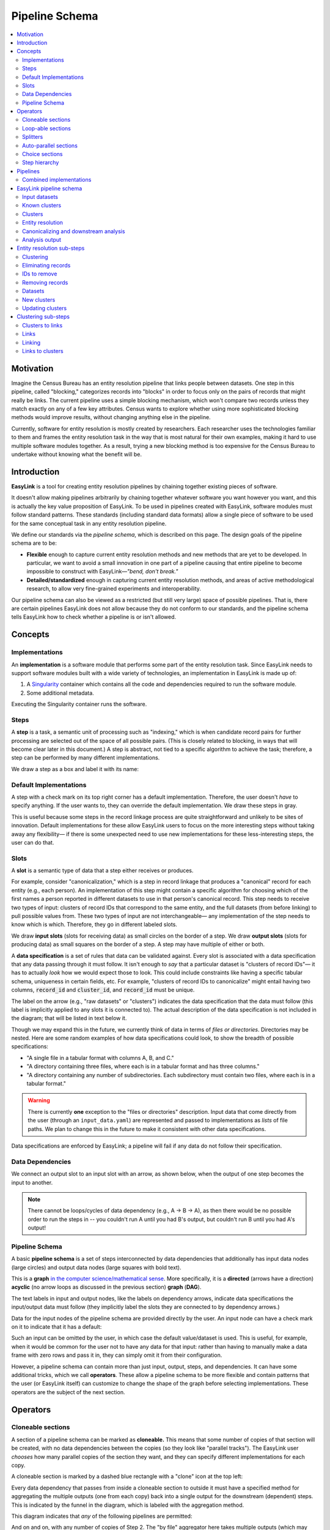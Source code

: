 .. _pipeline_schema:

Pipeline Schema
===============

.. contents::
   :depth: 2
   :local:

Motivation
----------

Imagine the Census Bureau has an entity resolution pipeline that links people between datasets.
One step in this pipeline, called "blocking," categorizes records into "blocks"
in order to focus only on the pairs of records that might really be links.
The current pipeline uses a simple blocking mechanism,
which won't compare two records unless they match exactly on any of a few key attributes.
Census wants to explore whether using more sophisticated blocking methods would improve results,
without changing anything else in the pipeline.

Currently, software for entity resolution is mostly created by researchers.
Each researcher uses the technologies familiar to them and frames the entity resolution task
in the way that is most natural for their own examples,
making it hard to use multiple software modules together.
As a result, trying a new blocking method is too expensive for the Census Bureau
to undertake without knowing what the benefit will be.

Introduction
------------

**EasyLink** is a tool for creating entity resolution pipelines
by chaining together existing pieces of software.

It doesn't allow making pipelines arbitrarily by chaining together whatever software you want however you want,
and this is actually the key value proposition of EasyLink.
To be used in pipelines created with EasyLink, software modules must follow standard patterns.
These standards (including standard data formats) allow a single piece of software
to be used for the same conceptual task in any entity resolution pipeline.

We define our standards via the *pipeline schema*, which is described on this page.
The design goals of the pipeline schema are to be:

- **Flexible** enough to capture current entity resolution methods and new methods that are yet to be developed.
  In particular, we want to avoid a small innovation in one part of a pipeline causing that entire pipeline
  to become impossible to construct with EasyLink—*"bend, don't break."*
- **Detailed/standardized** enough in capturing current entity resolution methods,
  and areas of active methodological research, to allow very fine-grained experiments and interoperability.

Our pipeline schema can also be viewed as a restricted (but still very large) space of possible pipelines.
That is, there are certain pipelines EasyLink does not allow because they do not conform to our standards,
and the pipeline schema tells EasyLink how to check whether a pipeline is or isn't allowed.

Concepts
--------

Implementations
^^^^^^^^^^^^^^^

An **implementation** is a software module that performs
some part of the entity resolution task.
Since EasyLink needs to support software modules
built with a wide variety of technologies,
an implementation in EasyLink is made up of:

1. A `Singularity <https://en.wikipedia.org/wiki/Singularity_(software)>`_ container which contains all the code and dependencies
   required to run the software module.
2. Some additional metadata.

Executing the Singularity container runs the software.

Steps
^^^^^

A **step** is a task, a semantic unit of processing such as "indexing,"
which is when candidate record pairs for further processing
are selected out of the space of all possible pairs.
(This is closely related to blocking, in ways that will become clear later in this document.)
A step is abstract, not tied to a specific algorithm to achieve the task;
therefore, a step can be performed by many different implementations.

We draw a step as a box and label it with its name:

.. image:: images/01_step.drawio.png
   :alt: Diagram showing a step in the pipeline

Default Implementations
^^^^^^^^^^^^^^^^^^^^^^^

A step with a check mark on its top right corner has a default implementation.
Therefore, the user doesn't *have* to specify anything.
If the user wants to, they can override the default implementation.
We draw these steps in gray.

.. image:: images/02_default_implementation.drawio.png
   :alt: Diagram showing a step with a default implementation

This is useful because some steps in the record linkage process
are quite straightforward and unlikely to be sites of innovation.
Default implementations for these allow EasyLink users
to focus on the more interesting steps
without taking away any flexibility—
if there is some unexpected need to use new implementations
for these less-interesting steps, the user can do that.

Slots
^^^^^

A **slot** is a semantic type of data that a step either receives or produces.

For example, consider "canonicalization,"
which is a step in record linkage that produces a "canonical" record for each entity (e.g., each person).
An implementation of this step might contain a specific algorithm
for choosing which of the first names
a person reported in different datasets to use in that person's canonical record.
This step needs to receive two types of input:
clusters of record IDs that correspond to the same entity,
and the full datasets (from before linking) to pull possible values from.
These two types of input are not interchangeable—
any implementation of the step needs to know which is which.
Therefore, they go in different labeled slots.

We draw **input slots** (slots for receiving data) as small circles
on the border of a step.
We draw **output slots** (slots for producing data) as small squares
on the border of a step.
A step may have multiple of either or both.

.. image:: images/03_slots.drawio.png
   :alt: Diagram showing slots on a step

A **data specification** is a set of rules that data can be validated against.
Every slot is associated with a data specification
that any data passing through it must follow.
It isn't enough to *say* that a particular dataset is "clusters of record IDs"—
it has to actually *look* how we would expect those to look.
This could include constraints like having a specific tabular schema,
uniqueness in certain fields, etc.
For example, "clusters of record IDs to canonicalize" might entail
having two columns, :code:`record_id` and :code:`cluster_id`,
and :code:`record_id` must be unique.

The label on the arrow (e.g., "raw datasets" or "clusters") indicates the data specification
that the data must follow (this label is implicitly applied to any slots it is connected to).
The actual description of the data specification is not included in the diagram;
that will be listed in text below it.

Though we may expand this in the future,
we currently think of data in terms of *files or directories*.
Directories may be nested.
Here are some random examples of how data specifications could look,
to show the breadth of possible specifications:

- "A single file in a tabular format with columns A, B, and C."
- "A directory containing three files,
  where each is in a tabular format and has three columns."
- "A directory containing any number of subdirectories.
  Each subdirectory must contain two files, where each is
  in a tabular format."

.. _input_data_list_quirk:

.. warning::

   There is currently **one** exception to the "files or directories"
   description.
   Input data that come directly from the user (through an ``input_data.yaml``)
   are represented and passed to implementations as *lists* of file paths.
   We plan to change this in the future to make it consistent with other data
   specifications.

Data specifications are enforced by EasyLink;
a pipeline will fail if any data do not follow their specification.

Data Dependencies
^^^^^^^^^^^^^^^^^

We connect an output slot to an input slot with an arrow, as shown below,
when the output of one step becomes the input to another.

.. image:: images/04_data_dependency.drawio.png
   :alt: Diagram of data dependencies

.. note::

   There cannot be loops/cycles of data dependency (e.g., A -> B -> A),
   as then there would be no possible order to run the steps in --
   you couldn't run A until you had B's output,
   but couldn't run B until you had A's output!

Pipeline Schema
^^^^^^^^^^^^^^^

A basic **pipeline schema** is a set of steps interconnected by data dependencies
that additionally has input data nodes (large circles)
and output data nodes (large squares with bold text).

.. image:: images/05_pipeline_schema.drawio.png
   :alt: Diagram of a pipeline schema

This is a **graph** `in the computer science/mathematical sense <https://en.wikipedia.org/wiki/Graph_(abstract_data_type)>`_.
More specifically, it is a **directed** (arrows have a direction)
**acyclic** (no arrow loops as discussed in the previous section)
**graph** (**DAG**).

The text labels in input and output nodes,
like the labels on dependency arrows,
indicate data specifications the input/output data must follow
(they implicitly label the slots they are connected to by dependency arrows.)

Data for the input nodes of the pipeline schema are provided directly by the user.
An input node can have a check mark on it to indicate that it has a default:

.. image:: images/06_default_input.drawio.png
   :alt: Diagram of a default input in a pipeline schema

Such an input can be omitted by the user,
in which case the default value/dataset is used.
This is useful, for example,
when it would be common for the user not to have any data for that input:
rather than having to manually make a data frame with zero rows and pass it in,
they can simply omit it from their configuration.

However, a pipeline schema can contain more than just input, output, steps, and dependencies.
It can have some additional tricks, which we call **operators**.
These allow a pipeline schema to be more flexible
and contain patterns that the user (or EasyLink itself)
can customize to change the shape of the graph
before selecting implementations.
These operators are the subject of the next section.

Operators
---------

.. todo::

   Consider replacing the examples in this section with extracts from the record linkage
   pipeline schema, as in the previous section.

Cloneable sections
^^^^^^^^^^^^^^^^^^

A section of a pipeline schema can be marked as **cloneable.**
This means that some number of copies of that section will be created,
with no data dependencies between the copies (so they look like "parallel tracks").
The EasyLink user *chooses* how many parallel copies of the section they want,
and they can specify different implementations for each copy.

A cloneable section is marked by a dashed blue rectangle with a "clone" icon at the top left:

.. image:: images/07_cloneable_section.drawio.png
   :alt: Diagram of a cloneable section in a pipeline schema

Every data dependency that passes from inside a cloneable section to outside it
must have a specified method for aggregating the multiple outputs (one from each copy)
back into a single output for the downstream (dependent) steps.
This is indicated by the funnel in the diagram,
which is labeled with the aggregation method.

This diagram indicates that *any* of the following pipelines are permitted:

.. image:: images/08_cloneable_section_expanded.drawio.png
   :alt: Diagram of a cloneable section in a pipeline schema, expanded

And on and on, with any number of copies of Step 2.
The "by file" aggregator here takes multiple outputs (which may each be directories containing multiple files)
and combines them into a single flat directory of files
(the labels on the arrows in gray show the number of files in each directory in our example, to illustrate this).
Other combination methods are permitted; this is just an example.

Loop-able sections
^^^^^^^^^^^^^^^^^^

A **loop-able** section is a part of a diagram that can repeat as many times as the user configures,
with some data dependency *between* iterations.

A loop-able section is denoted by a red dashed box:

.. image:: images/09_loopable_section.drawio.png
   :alt: Diagram of a loop-able section in a pipeline schema

This diagram indicates that Step 1 may repeat an arbitrary number of times.
The red arrow from the output slot of Step 1 to its "Input 2" input slot indicates that
the output of Step 1 replaces "Input 2" *in the next iteration*.
The black arrow from the output slot to Step 2 indicates that
the output of the *last* iteration of Step 1 goes there.

In diagram form, that means the loop can expand in any of these ways:

.. image:: images/10_loopable_section_expanded.drawio.png
   :alt: Diagram of a loop-able section in a pipeline schema, expanded

And on and on, with any number of copies of Step 1, chained in sequence.

The EasyLink user (the pipeline creator) chooses how many iterations of a loop-able section there are
and may select different implementations for each iteration.

Splitters
^^^^^^^^^

There may *optionally* also be a method to *split* a single data dependency as it enters any kind of section.
In the example from the cloneable section above, there was no splitter, so a copy of Step 1's entire output would be given to each implementation of Step 2.

Splitters are represented by triangles on the border of the section,
shown here with a cloneable section:

.. image:: images/11_cloneable_section_splitter.drawio.png
   :alt: Diagram of a cloneable section in a pipeline schema with a splitter

Which is expanded like so:

.. image:: images/12_cloneable_section_splitter_expanded.drawio.png
   :alt: Diagram of a cloneable section in a pipeline schema with a splitter, expanded

The "by file" splitter takes an input directory of N files and transforms it into N separate paths to each file.
Other split methods are permitted; this is just an example.

Note that when there is a splitter, the number of splits created from the input data dependency must be equal to the number of copies of the section.
For example, in the rightmost example above, there *must* be 3 files in the directory, in order to be split 3 ways for the 3 copies of Step 2.

Because this requires the number of copies/iterations of the section to be specified up front,
a splitter can only be used if the number of splits is known before executing any implementations
(i.e. the pipeline's original input data are being split,
or the data dependency that is being split has a data specification
that guarantees the number of splits that will be made).

Auto-parallel sections
^^^^^^^^^^^^^^^^^^^^^^

**Auto-parallel** sections are nearly identical to cloneable sections;
they also indicate that a section can be copied multiple times without data dependencies between the copies.

The key differences are that auto-parallel sections are *automatically* expanded by EasyLink itself
(the user doesn't configure anything)
and the same implementations are used in each copy.

Auto-parallel sections are intended for embarrassingly parallel computations,
where the result does not meaningfully change regardless of the number of splits.
Exactly one input data dependency must have a splitter,
and EasyLink will decide at runtime how to optimize performance by splitting the data into chunks
(using heuristics that have yet to be designed, involving file size, etc.).
The number of parallel copies of the section will match the number of data chunks,
and each parallel copy will use the same implementations.

Auto-parallel sections are denoted by green boxes with fast-forward icons:

.. image:: images/13_autoparallel_section.drawio.png
   :alt: Diagram of an auto-parallel section in a pipeline schema

Choice sections
^^^^^^^^^^^^^^^

A **choice section** allows the EasyLink user to choose one of several options,
where each option is a section of the diagram.
Everything in the other options, and any arrows from/to it, "disappears"
for the purposes of the user's pipeline.
In other words, it is as if the pipeline schema *only* included the
diagram section of the *chosen* option, and none of the other options.

A choice section is represented by an outer yellow dashed box, and a separate inner yellow dashed box within it for each option:

.. image:: images/14_choice_section.drawio.png
   :alt: Diagram of a choice section in a pipeline schema

Here, the labels "simple" and "complex" on the inner dashed boxes are the names of the options.

With the above pipeline schema, the user could either choose "simple" or "complex":

.. image:: images/15_choice_section_expanded.drawio.png
   :alt: Diagram of a choice section in a pipeline schema, expanded

Step hierarchy
^^^^^^^^^^^^^^

Pipeline schemas are self-similar: they have input and output *nodes*,
just like each step within them has input and output *slots*.

**Each step can also contain a graph of steps.**
If it does, this means that the user can *either* assign that step a single implementation,
*or* the user can "zoom in," resolve operators in the sub-graph,
and then assign an implementation to each sub-step.
Each input slot on a step becomes an input node,
and each output slot on a step becomes an output node,
in the graph of its sub-steps.

.. image:: images/16_step_hierarchy.drawio.png
   :alt: Diagram of a step hierarchy in a pipeline schema

.. note::

   There are no other operators in this example for simplicity,
   but remember that all operators are permitted to appear in sub-step diagrams!

The hierarchy can be nested arbitrarily deep:
for example, Step 2a on the right might also have sub-steps.
Because this can get so complicated, we don't show all the hierarchical levels in one diagram
as we've done above with the dotted line "insert."
Instead, we make a separate diagram with the title "Step 2"
that represents the step graph contained within Step 2.
In this diagram, we show a little "mini-map" of the levels of hierarchy above,
highlighting in red the step that we are diagramming the inside of.
Think of this like a "You are Here!" label.

At the top level of the step hierarchy,
the pipeline schema splits the entity resolution task into very coarse steps,
but lower levels in the hierarchy subdivide those and so on.
The more detail in the pipeline schema that is used,
the more interoperability and standardization the user gets.

Pipelines
---------

The pipeline schema defines the universe of **pipelines** that can be constructed using EasyLink.
To construct a pipeline, the user specifies how to resolve all the operators in the pipeline schema
(except for auto-parallel sections, since these are resolved by EasyLink automatically).
The result is a graph consisting only of inputs and outputs, steps, data dependencies, and
auto-parallel sections; all loop-able sections have been unrolled, cloneable sections have been expanded, etc.
In such a graph, each step requires an implementation, and the user specifies these
(unless there is a default implementation, in which case that is used if the user doesn't override it).
Once this is complete, the result is the **pipeline graph**, which is ready to be executed.

.. image:: images/18_schema_to_pipeline.drawio.png
   :alt: Diagram of the two conceptual steps transforming a pipeline schema into a particular pipeline graph

Combined implementations
^^^^^^^^^^^^^^^^^^^^^^^^

There is one additional trick that can be present in the pipeline graph, which allows both users and
implementation authors more flexibility, in accordance with EasyLink's "bend, don't break" design principle.

Typically, an implementation implements a single step, at some level of detail in the pipeline schema.
However, in some cases this may not be flexible enough.
To accommodate this, we allow implementations to implement any subgraph in the pipeline --
any set of nodes in the pipeline graph --
provided that subgraph can be merged into a single node without introducing dependency cycles.
This allows an implementation to perform multiple steps at once, sharing information between tasks.
This harms interoperability, since it is no longer possible to substitute the individual steps,
so combined implementations are discouraged except when absolutely necessary.

Let's look a little more concretely at how this works.
Instead of each step (after resolving operators) being assigned a different implementation,
some steps are configured to be implemented with a combined implementation.
Data dependencies *between* these steps are removed, and then the step nodes are merged.

.. image:: images/19_schema_to_pipeline_combined.drawio.png
   :alt: Diagram of the two conceptual steps transforming a pipeline schema into a particular
      pipeline graph which includes a combined implementation

.. _easylink_pipeline_schema:

EasyLink pipeline schema
------------------------

.. image:: images/easylink_pipeline_schema.drawio.png

.. _input_datasets:

Input datasets
^^^^^^^^^^^^^^

**Interpretation:**
A set of named datasets.
Each dataset contains observations recorded about (some) entities in the population of interest for analysis.

**Specification:**
A list of files, where each file is in a tabular format.
Each file's name identifies the name of that input dataset.
Each file may have any number of columns,
but one of them must be called “Record ID” and it must have unique values.

.. note::

   This is a **list** of files, not a directory.
   See :ref:`this note above <input_data_list_quirk>` for context.

**Example:**

.. list-table:: 
   :header-rows: 1

   * - Record ID
     - First
     - Last
     - Address
   * - 1
     - Vicki
     - Simmons
     - 123 Main St. Apt C, Anytown WA 99999
   * - 2
     - Gerald
     - Allen
     - 456 Other Drive, Anytown WA, 99999

Known clusters
^^^^^^^^^^^^^^

**Interpretation:**
If any clusters are already known, they can be provided here
(format described in "Clusters" sub-section).
This is typically empty, which is the default,
representing that there is no prior knowledge of clusters (all records are unresolved).

Clusters
^^^^^^^^

**Interpretation:**
A (partial) clustering of the input records,
which indicates that records assigned the same cluster ID are observations of the same entity
and records with different cluster IDs are observations of different entities.
Records without a cluster ID are unresolved
(they may or may not be part of one of the existing clusters).

Clusters are similar to pairwise *links* (described in more detail :ref:`below <clustering_sub_steps>`)
but inherently enforce the logical consistency of *transitivity* --
if A and B are in the same cluster, and B and C are in the same cluster,
then A and C are in the same cluster by definition.

**Specification:**
A file in a tabular format with two columns: "Input Record ID" and "Cluster ID".
"Input Record ID" must have unique values,
each of which is the combination of a dataset name and a Record ID value found in the corresponding input dataset.
"Cluster ID" may take any value.

**Example:**

.. list-table:: 
   :header-rows: 1

   * - Input Record ID
     - Cluster ID
   * - input_file_1
     - 1
   * - input_file_2
     - 2
   * - reference_file_1
     - 2
   * - input_file_4
     - 3
   * - input_file_5
     - 3
   * - reference_file_2
     - 3

In this example, record ID 1 from the dataset "input_file" (i.e. Input Record ID "input_file_1") has been put in its own cluster,
meaning that it does not match any of the other records listed.
input_file_2 has been put in a cluster with reference_file_1,
indicating that they refer to the same person.
input_file_3 doesn't appear in the table at all, meaning that its cluster is unknown.
Lastly, input_file_4 and input_file_5 are considered duplicates
(records, from the same data source, referring to the same entity)
and are also a match to reference_file_2.

.. _entity_resolution_step:

Entity resolution
^^^^^^^^^^^^^^^^^

**Interpretation:**
Resolving (some) records to correspond to particular entities.
A set of records corresponding to the same entity is called a "cluster."

This step may take into account already-known clusters as it sees fit:
anything from using them as a starting point for optimization to treating those clusters as set-in-stone and unchangeable.

Typically, this would only be be performed once, but the red dashed box
in the diagram above indicates that it *may* be looped, with the clusters
found in each iteration passed on to the next.
This allows for one kind of *cascading*, an iterative approach to entity resolution
used by the US Census Bureau (and possibly other organizations too)
to deal with the computational challenge of linking billions of records.
In cascading, multiple passes are made to find clusters, starting with
faster techniques (such as exact matching) that
can solve some "easy" cases and make the problem smaller.
As the focus narrows to only the records that
are hardest to cluster, making the size of the problem smaller,
more sophisticated and computationally expensive
techniques can be used.

.. todo::

   Give cascading its own documentation page?

The sort of cascading represented by the looping section in this diagram is
the kind in which a *clustering* (guaranteed to satisfy transitivity)
is confirmed before moving to the next iteration.
There is another kind of cascading, in which *pairwise links* are confirmed
but transitivity is not enforced.
That kind of cascading is represented by the looping section in :ref:`the sub-steps of clustering <clustering_sub_steps>`,
which nests within this entity resolution step.

This step :ref:`has sub-steps <entity_resolution_sub_steps>`, which may be expanded for more detail.

**Examples:**

- The US Census Bureau's Person Identification and Validation System (PVS)
  *modules* are considered entity resolution passes, since full *clusters*
  -- called "protected identification keys" (PIKs) in that system --
  are resolved in between modules (not only pairwise links!).
  As described below, each module only considers records not already clustered.
- In `FIRLA <https://www.sciencedirect.com/science/article/pii/S1532046422001101>`_
  and similar incremental methods, the already-found clusters would be used directly
  and updated with new decisions about not-yet-clustered records.

Canonicalizing and downstream analysis
^^^^^^^^^^^^^^^^^^^^^^^^^^^^^^^^^^^^^^

**Interpretation:**
Everything else you want to do, after determining which records belong to the same entity and which don't.
This definition is a little fuzzy.
The downstream task is only included in the pipeline schema at all
so that combined implementations can jointly do part of the entity resolution task with the downstream task,
each informing the other.
If this kind of joint model isn't necessary,
this step can simply output entire datasets
to leave options open for later analysis.

**Examples:**

- In PVS, the downstream task is not included in the pipeline,
  and this step would simply attach the PIKs (cluster IDs) to
  the input file (which is one of the two input datasets)
  and then output the entire file
- Fitting a linear regression and outputting association statistics
- Estimating population size and outputting a single number

Analysis output
^^^^^^^^^^^^^^^

**Interpretation:**
The result of the analysis, whatever that may be.
Could be a single statistic, a set of statistics, a whole dataset,
or multiple datasets.

**Specification:**
None. May take any form.

.. _entity_resolution_sub_steps:

Entity resolution sub-steps
---------------------------

The direct sub-steps of entity resolution mostly have to do with
*cascading* and *incorporating already-known clusters*,
both of which are rare situations.
All of the steps except for **clustering** have default implementations
and are not relevant in the common situation of starting from scratch
(no known clusters) and clustering in one pass (no cascading).
For this reason, clustering is described first below.

.. image:: images/entity_resolution_sub_steps.drawio.png

Clustering
^^^^^^^^^^

**Interpretation:**
Assigning cluster IDs to (some) records to indicate which correspond to the same entity.
*May* use information about "old" clusters as a starting point.

This step :ref:`has sub-steps <clustering_sub_steps>`, which may be expanded for more detail
*by pairwise methods.*
Methods that are not pairwise should implement this step directly.

**Examples:**

- The core part of a PVS module
- `dblink <https://github.com/cleanzr/dblink>`_
  (would ignore "old" clusters, since there is no way for it to update)
- In Splink, this step would correspond to estimating parameters, making pairwise
  predictions, and then clustering entities with connected components or similar

Eliminating records
^^^^^^^^^^^^^^^^^^^

**Interpretation:**
Identify records that can be eliminated from the input datasets for the purposes of this pass
to save computational time.
Usually these will be records that have already been clustered sufficiently well
(whatever that means as defined by the implementation of this step)
that we don't need to look at them anymore.

**Default implementation:**
Throws an error if there are any known clusters.
Otherwise, returns an empty list (no records to eliminate).

**Example:**
As mentioned above, our main example of entity resolution passes is PVS *modules*
such as NameSearch, DOBSearch, etc.
In those modules, the implementation of this step would be to eliminate
all input-file records that are already linked to at least one reference-file
record.

IDs to remove
^^^^^^^^^^^^^

**Interpretation:**
Record IDs slated to be dropped for the purposes of this pass.

**Specification:**
A single column called "Record ID."
Every value in the column should be unique and should exist in one of the input datasets.

**Example:**

.. list-table::
   :header-rows: 1

   * - Record ID
   * - input_file_2
   * - input_file_4

Removing records
^^^^^^^^^^^^^^^^

**Interpretation:**
Actually removing records slated to be dropped.

**Default implementation:**
Pandas code dropping records with matching record IDs.
Note that if the default implementation is used,
input and output data specifications do not need to be checked.

Datasets
^^^^^^^^

**Interpretation:**
See :ref:`input datasets <input_datasets>`.

**Specification:**

Exactly the same as :ref:`input datasets <input_datasets>`, but is
a *directory* of files rather than a *list* of files.
This is a result of the current quirk that
:ref:`input datasets have a different kind of specification than other data dependencies <input_data_list_quirk>`.

New clusters
^^^^^^^^^^^^

**Interpretation:**
Clusters generated by this pass.
May include some or all of the same records as the “old” clusters.

**Specification:**
See specification for "Clusters."

Updating clusters
^^^^^^^^^^^^^^^^^

**Interpretation:**
Updating/reconciling previously-found clusters with newly-found clusters.

**Default implementation:**
Throws an error if there are any known clusters.
Otherwise, returns the new clusters unchanged.

**Examples:**

- In PVS, simply appending PIKs found in this module to those found in previous
  modules.
  Because of the "eliminating records" strategy used in PVS, these are guaranteed
  to not include any of the same input file records.
- A simple approach would be to make each set of clusters into a graph of records,
  merge the graphs, and take the connected components as the updated clusters.

.. _clustering_sub_steps:

Clustering sub-steps
--------------------

As mentioned above, the sub-steps of clustering are designed for *pairwise* methods --
models of entity resolution that only consider *pairs* of records at a time.
Breaking down the entity resolution task into a binary classification problem
about whether or not each pair of two records belong to the same entity simplifies
it enormously, and traditional methods going back to `Fellegi and Sunter (1969) <https://courses.cs.washington.edu/courses/cse590q/04au/papers/Felligi69.pdf>`_
take this approach.

Methods that are not pairwise will need to implement the "clustering" step as a whole,
as they are not composed of parts that align with these sub-steps.

.. image:: images/clustering_sub_steps.drawio.png

Clusters to links
^^^^^^^^^^^^^^^^^

**Interpretation:**
Converting *clusters* (sets of records that are all mutually linked)
to *links* (pairs of records that are linked).

**Default implementation:**
Pandas code that gets of list of Record IDs for each Cluster ID,
then generates all the unique (unordered) pairs of records,
and pairs them with probability 1.

Here is a rough draft of the code for this default implementation:

.. code::

   import pandas as pd
   from itertools import combinations

   def clusters_to_links(clusters_df):
      # Group by Cluster ID and collect Record IDs for each cluster
      grouped = clusters_df.groupby("Cluster ID")["Input Record ID"].apply(list)

      # Generate all unique pairs of Record IDs within each cluster
      links = []
      for record_ids in grouped:
         links.extend(combinations(sorted(record_ids), 2))

      # Create a DataFrame for the links
      links_df = pd.DataFrame(links, columns=["Left Record ID", "Right Record ID"])
      links_df["Probability"] = 1.0
      return links_df

Links
^^^^^

**Interpretation:**
Pairs of records that are linked with some probability.

Links can be seen as another way to represent
the same information as *clusters*,
but links are not conducive to enforcing the structural constraint
of *transitivity*: that if A links to B
and B links to C, A must link to C.
This lack of structural awareness is inherent to pairwise methods,
and the loss of information this represents is a tradeoff with the
benefits of the simplicity of the pairwise approach to entity resolution.

Assigning a probability to each pair is an efficient system for
representing uncertainty,
when the statistical dependence structure between the pairwise links
is unknown.
It is up to downstream steps to interpret/assume the dependence structure between pairwise probabilities.
If a method doesn't represent uncertainty, it can set
all probabilities to 1 (or another constant).

**Specification:**
A table with three columns, "Left Record ID", "Right Record ID", and "Probability".
Every value in both Record ID columns should exist in one of the input datasets.
Left Record ID and Right Record ID are not permitted to be equal to one another in any given row.
Rows should be unique (i.e. multiple rows with the same Left Record ID *and* Right Record ID would not be permitted).
The Left Record ID value should be alphabetically before the Right Record ID
value in each row.
(This ensures each pair is truly unique, and not
a mirror image of another.)
Each value in the Probability column must be between
0 and 1 (inclusive).

**Example:**

.. list-table::
   :header-rows: 1

   * - Left Record ID
     - Right Record ID
     - Probability
   * - input_file_2
     - reference_file_3
     - 0.9
   * - input_file_2
     - reference_file_4
     - 0.8
   * - input_file_3
     - reference_file_6
     - 0.4

Linking
^^^^^^^

**Interpretation:**
Finding pairs of records that should
be considered links (correspond to the same entity).

Typically, this would only be be performed once, but the red dashed box
in the diagram above indicates that it *may* be looped, with the links
found in each iteration passed on to the next.
This allows for the other kind of *cascading*, an iterative approach
described :ref:`above <entity_resolution_step>`.

The sort of cascading represented by the looping section in this diagram is
the kind in which *links*
are confirmed before moving to the next iteration.
There is another kind of cascading, in which *clusters* are confirmed
and transitivity is enforced.
That kind of cascading is represented by the looping section in :ref:`the top-level pipeline schema <easylink_pipeline_schema>`.

**Examples:**

- A single PVS pass *within* a module, such as the first pass
  of GeoSearch, which `as of 2014 <https://www.census.gov/content/dam/Census/library/working-papers/2014/adrm/carra-wp-2014-02.pdf>`_
  used blocking on the Master Address File (MAF) ID.
- In Splink, this step would correspond to estimating parameters and making pairwise predictions (possibly with a threshold)

Links to clusters
^^^^^^^^^^^^^^^^^

**Interpretation:**
Converting *links* (pairs of records that are linked) to *clusters* (sets of records that are all mutually linked).

This implies resolving issues with transitivity: if A links to B
and B links to C, A must link to C.
Resolving these issues requires making after-the-fact corrections
to some of the links found, taking advantage of the context provided
by other links.
Making these corrections outside the linkage model is not ideal,
but this is the price paid in return for the simplicity of the pairwise approach.

Clusters are also much more conducive to representing *other* structural
constraints the analyst may have, such as a one-to-one link between two files.
We expect that these constraints will typically be enforced during this step.

**Examples:**

- The simplest algorithm is finding the
  `components <https://en.wikipedia.org/wiki/Component_(graph_theory)>`_
  (also called "connected components")
  of the graph created by giving every record a node
  and every pair (with probability above a threshold) an edge.
  This is implemented `in Splink <https://moj-analytical-services.github.io/splink/api_docs/clustering.html>`_.
- In PVS, the algorithm incorporates the restriction
  that multiple records from the *reference* file
  should never be in the same cluster.
  Therefore, the links are filtered before going
  into connected components:
  only the link with the highest probability for
  each input file record is kept, and if there are
  ties for the highest probability, no links
  involving that input file record are kept.
  This is described `here <https://www.census.gov/content/dam/Census/library/working-papers/2014/adrm/carra-wp-2014-02.pdf>`_
  as a "post-search program."
- In other Census Bureau processes such as the linkage of
  the Post Enumeration Survey (PES) to the Census,
  there is a 1-to-1 restriction: there can only be one record
  from each file in a cluster.
  This is achieved by finding the matching such that the
  sum of the (logit) probabilities of the accepted matches
  is maximized, as described in `Jaro (1989) <https://www.jstor.org/stable/2289924?seq=4>`_.

.. note::

   None of the methods in this list are able to
   propagate the uncertainty represented by the pairwise probabilities
   through this step, e.g. by *sampling* clusters somehow.
   Further research is needed in this area. 
